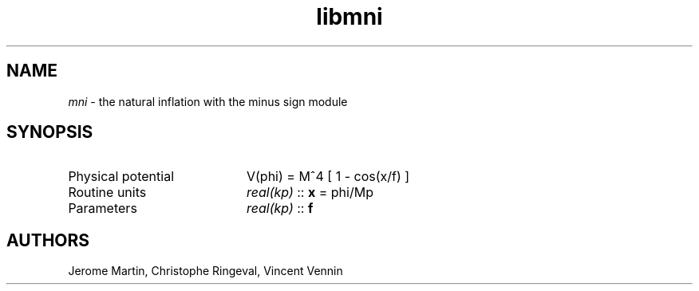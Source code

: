 .TH libmni 3 "September 7, 2012" "libaspic" "Module convention" 

.SH NAME
.I mni
- the natural inflation with the minus sign module

.SH SYNOPSIS
.TP 20
Physical potential
V(phi) = M^4 [ 1 - cos(x/f) ]

.TP
Routine units
.I real(kp)
::
.B x
= phi/Mp
.TP
Parameters
.I real(kp)
::
.B f


.SH AUTHORS
Jerome Martin, Christophe Ringeval, Vincent Vennin

